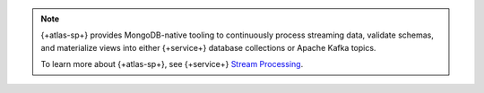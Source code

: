 .. note::

   {+atlas-sp+} provides MongoDB-native tooling to
   continuously process streaming data, validate schemas, and
   materialize views into either {+service+} database collections or Apache
   Kafka topics.

   To learn more about {+atlas-sp+}, see {+service+}
   `Stream Processing <https://www.mongodb.com/docs/atlas/atlas-sp/overview/>`__.
